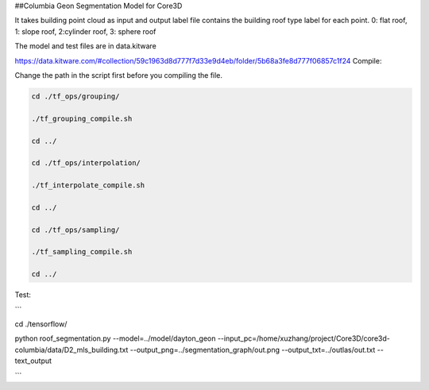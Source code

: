 ##Columbia Geon Segmentation Model for Core3D

It takes building point cloud as input and output label file contains the building roof type label for each point. 0: flat roof, 1: slope roof, 2:cylinder roof, 3: sphere roof 

The model and test files are in data.kitware

https://data.kitware.com/#collection/59c1963d8d777f7d33e9d4eb/folder/5b68a3fe8d777f06857c1f24
Compile:

Change the path in the script first before you compiling the file.

.. code-block:: bash

    cd ./tf_ops/grouping/

    ./tf_grouping_compile.sh

    cd ../

    cd ./tf_ops/interpolation/

    ./tf_interpolate_compile.sh

    cd ../

    cd ./tf_ops/sampling/

    ./tf_sampling_compile.sh

    cd ../


Test:

```

cd ./tensorflow/

python roof_segmentation.py \
--model=../model/dayton_geon \
--input_pc=/home/xuzhang/project/Core3D/core3d-columbia/data/D2_mls_building.txt \
--output_png=../segmentation_graph/out.png \
--output_txt=../outlas/out.txt \
--text_output

```
